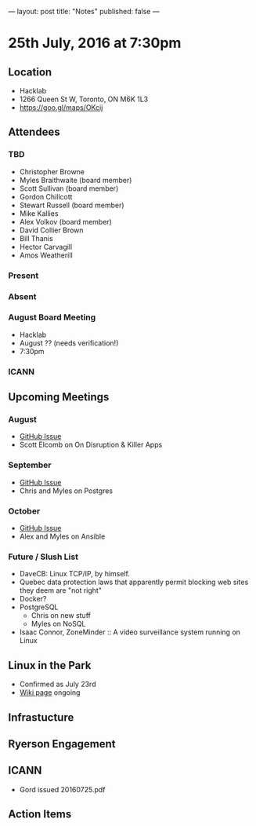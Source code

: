 ---
layout: post
title: "Notes"
published: false
---

* 25th July, 2016 at 7:30pm

** Location
  - Hacklab
  - 1266 Queen St W, Toronto, ON M6K 1L3
  - <https://goo.gl/maps/OKcij>

** Attendees

*** TBD
- Christopher Browne
- Myles Braithwaite  (board member)
- Scott Sullivan (board member)
- Gordon Chillcott
- Stewart Russell (board member)
- Mike Kallies
- Alex Volkov (board member)
- David Collier Brown
- Bill Thanis
- Hector Carvagill
- Amos Weatherill

*** Present


*** Absent

*** August Board Meeting
  - Hacklab
  - August ?? (needs verification!)
  - 7:30pm

*** ICANN

** Upcoming Meetings

*** August
  - [[https://github.com/gtalug/operations/issues/12][GitHub Issue]]
  - Scott Elcomb on On Disruption & Killer Apps

*** September
  - [[https://github.com/gtalug/operations/issues/13][GitHub Issue]]
  - Chris and Myles on Postgres

*** October
  - [[https://github.com/gtalug/operations/issues/14][GitHub Issue]]
  - Alex and Myles on Ansible

*** Future / Slush List

  - DaveCB: Linux TCP/IP, by himself.
  - Quebec data protection laws that apparently permit blocking web sites they deem are "not right"
  - Docker?
  - PostgreSQL
    - Chris on new stuff
    - Myles on NoSQL
  - Isaac Connor, ZoneMinder :: A video surveillance system running on Linux
  
** Linux in the Park
  - Confirmed as July 23rd
  - [[https://wiki.gtalug.org/event:linux_in_the_park_2016][Wiki page]] ongoing

** Infrastucture

** Ryerson Engagement

** ICANN
 - Gord issued 20160725.pdf
** Action Items
